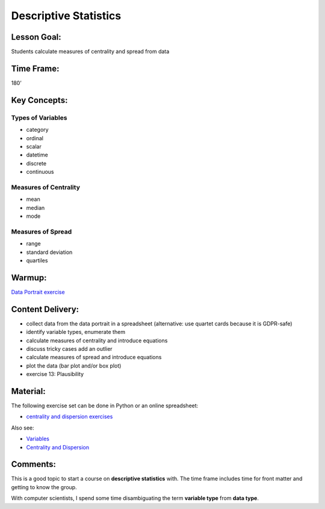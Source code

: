 Descriptive Statistics
======================

Lesson Goal:
------------

Students calculate measures of centrality and spread from data

Time Frame:
-----------

180’

Key Concepts:
-------------

Types of Variables
^^^^^^^^^^^^^^^^^^

-  category
-  ordinal
-  scalar
-  datetime
-  discrete
-  continuous

Measures of Centrality
^^^^^^^^^^^^^^^^^^^^^^

-  mean
-  median
-  mode

Measures of Spread
^^^^^^^^^^^^^^^^^^

-  range
-  standard deviation
-  quartiles

Warmup:
-------

`Data Portrait
exercise <http://www.academis.eu/statistics/exercises/centrality_and_dispersion.html>`__

Content Delivery:
-----------------

-  collect data from the data portrait in a spreadsheet (alternative:
   use quartet cards because it is GDPR-safe)
-  identify variable types, enumerate them
-  calculate measures of centrality and introduce equations
-  discuss tricky cases add an outlier
-  calculate measures of spread and introduce equations
-  plot the data (bar plot and/or box plot)
-  exercise 13: Plausibility

Material:
---------

The following exercise set can be done in Python or an online
spreadsheet:

-  `centrality and dispersion
   exercises <http://www.academis.eu/statistics/exercises/centrality_and_dispersion.html>`__

Also see:

-  `Variables <http://www.academis.eu/statistics/variables.html>`__
-  `Centrality and
   Dispersion <http://www.academis.eu/statistics/centrality_and_dispersion.html>`__

Comments:
---------

This is a good topic to start a course on **descriptive statistics**
with. The time frame includes time for front matter and getting to know
the group.

With computer scientists, I spend some time disambiguating the term
**variable type** from **data type**.
